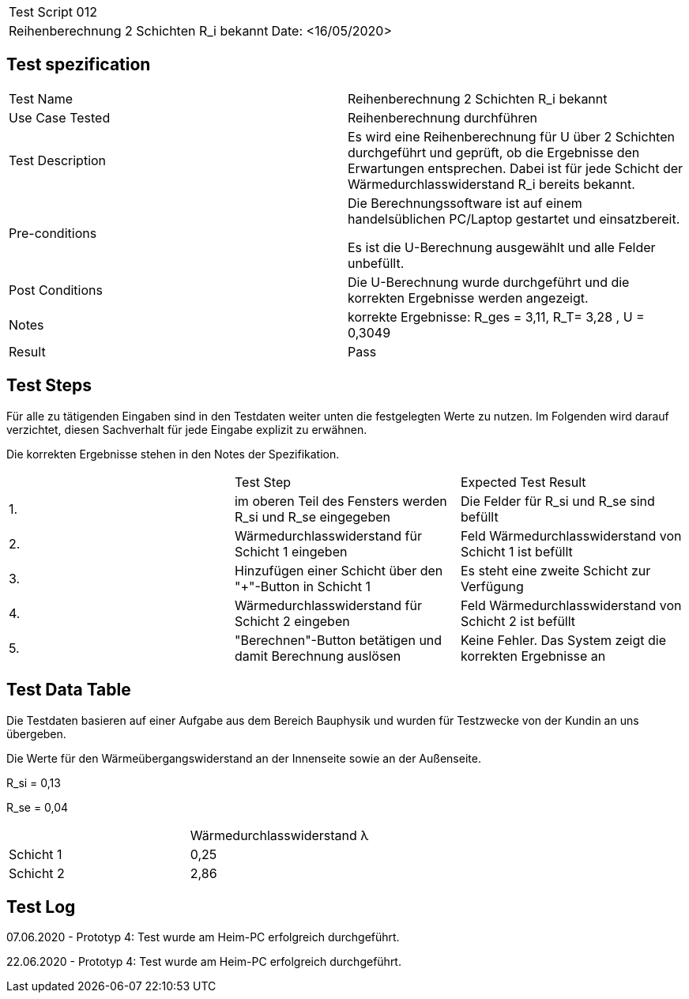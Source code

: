 |===
| Test Script 012 |
| Reihenberechnung 2 Schichten R_i bekannt | Date: <16/05/2020>
|===

== Test spezification

|===
| Test Name | Reihenberechnung 2 Schichten R_i bekannt
| Use Case Tested | Reihenberechnung durchführen
| Test Description | Es wird eine Reihenberechnung für U über 2 Schichten durchgeführt und geprüft, ob die Ergebnisse den Erwartungen entsprechen. Dabei ist für jede Schicht der Wärmedurchlasswiderstand R_i bereits bekannt.
| Pre-conditions | Die Berechnungssoftware ist auf einem handelsüblichen PC/Laptop gestartet und einsatzbereit.

Es ist die U-Berechnung ausgewählt und alle Felder unbefüllt.
| Post Conditions | Die U-Berechnung wurde durchgeführt und die korrekten Ergebnisse werden angezeigt.
| Notes | korrekte Ergebnisse: R_ges = 3,11, R_T= 3,28 , U = 0,3049 
| Result | Pass
|===

== Test Steps

Für alle zu tätigenden Eingaben sind in den Testdaten weiter unten die festgelegten Werte zu nutzen. Im Folgenden wird darauf verzichtet, diesen Sachverhalt für jede Eingabe explizit zu erwähnen.

Die korrekten Ergebnisse stehen in den Notes der Spezifikation.

|===
|    | Test Step | Expected Test Result
| 1. | im oberen Teil des Fensters werden R_si und R_se eingegeben | Die Felder für R_si und R_se sind befüllt
| 2. | Wärmedurchlasswiderstand für Schicht 1 eingeben| Feld Wärmedurchlasswiderstand von Schicht 1 ist befüllt
| 3. | Hinzufügen einer Schicht über den "+"-Button in Schicht 1 | Es steht eine zweite Schicht zur Verfügung
| 4. | Wärmedurchlasswiderstand für Schicht 2 eingeben| Feld Wärmedurchlasswiderstand von Schicht 2 ist befüllt
| 5. | "Berechnen"-Button betätigen und damit Berechnung auslösen | Keine Fehler. Das System zeigt die korrekten Ergebnisse an
|===

== Test Data Table

Die Testdaten basieren auf einer Aufgabe aus dem Bereich Bauphysik und wurden für Testzwecke von der Kundin an uns übergeben.

Die Werte für den Wärmeübergangswiderstand an der Innenseite sowie an der Außenseite.

R_si = 0,13

R_se = 0,04

|===
|           | Wärmedurchlasswiderstand  λ
| Schicht 1 | 0,25   
| Schicht 2 | 2,86 
|===

== Test Log

07.06.2020 - Prototyp 4: Test wurde am Heim-PC erfolgreich durchgeführt.

22.06.2020 - Prototyp 4: Test wurde am Heim-PC erfolgreich durchgeführt.
